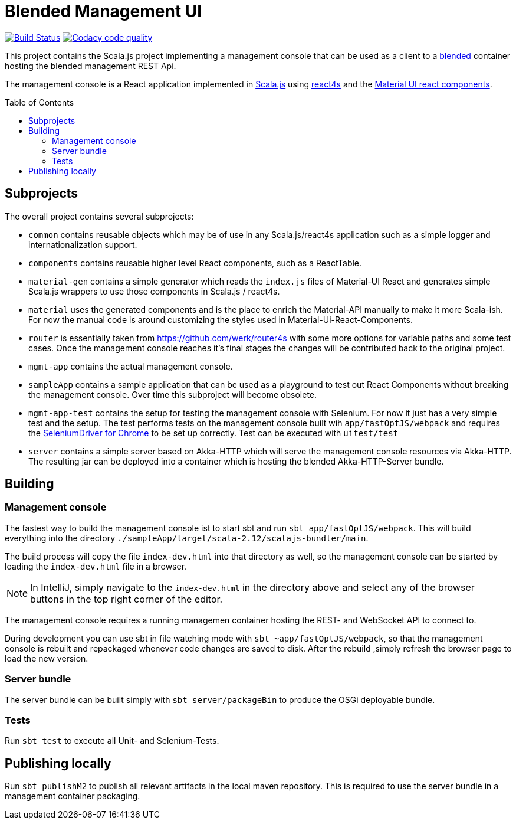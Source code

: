= Blended Management UI
:toc:
:toc-placement: preamble
:branch: master

image:https://www.travis-ci.org/woq-blended/blended.mgmt.ui.svg?branch={branch}["Build Status", link="https://www.travis-ci.org/woq-blended/blended.mgmt.ui"]
image:https://api.codacy.com/project/badge/Grade/6b6fed51afb44d48a1ba2ccca66b6733["Codacy code quality", link="https://www.codacy.com/app/blended/blended.mgmt.ui?utm_source=github.com&utm_medium=referral&utm_content=woq-blended/blended.mgmt.ui&utm_campaign=Badge_Grade"]


This project contains the Scala.js project implementing a management console that can be used as a client to a https://github.com/woq-blended/blended[blended] container hosting the blended management REST Api.

The management console is a React application implemented in https://www.scala-js.org/[Scala.js] using http://www.react4s.org[react4s] and the https://material-ui.com/[Material UI react components].

== Subprojects

The overall project contains several subprojects:

* ```common``` contains reusable objects which may be of use in any Scala.js/react4s application such as a simple logger and internationalization support.

* ```components``` contains reusable higher level React components, such as a ReactTable.

* ```material-gen``` contains a simple generator which reads the ```index.js``` files of Material-UI React and generates simple Scala.js wrappers to use those components in Scala.js / react4s.

* ```material``` uses the generated components and is the place to enrich the Material-API manually to make it more Scala-ish. For now the manual code is around customizing the styles used in Material-Ui-React-Components.

* ```router``` is essentially taken from https://github.com/werk/router4s with some more options for variable paths and some test cases. Once the management console reaches it's final stages the changes will be contributed back to the original project.

* ```mgmt-app``` contains the actual management console.

* ```sampleApp``` contains a sample application that can be used as a playground to test out React Components without breaking the management console. Over time this subproject will become obsolete.

* ```mgmt-app-test``` contains the setup for testing the management console with Selenium. For now it just has a very simple test and the setup. The test performs tests on the management console built wih ```app/fastOptJS/webpack``` and requires the http://chromedriver.chromium.org/getting-started[SeleniumDriver for Chrome] to be set up correctly. Test can be executed with ```uitest/test```

* ```server``` contains a simple server based on Akka-HTTP which will serve the management console resources via Akka-HTTP. The resulting jar can be deployed into a container which is hosting the blended Akka-HTTP-Server bundle.

== Building

=== Management console

The fastest way to build the management console ist to start sbt and run `sbt app/fastOptJS/webpack`. This will build everything into the directory `./sampleApp/target/scala-2.12/scalajs-bundler/main`.

The build process will copy the file `index-dev.html` into that directory as well, so the management console can be started by loading the `index-dev.html` file in a browser.

[NOTE]
====
In IntelliJ, simply navigate to the `index-dev.html` in the directory above and select any of the browser buttons in the top right corner of the editor.
====

The management console requires a running managemen container hosting the REST- and WebSocket API to connect to.

During development you can use sbt in file watching mode with `sbt ~app/fastOptJS/webpack`, so that the management console is rebuilt and repackaged whenever code changes are saved to disk. After the rebuild ,simply refresh the browser page to load the new version.

=== Server bundle

The server bundle can be built simply with `sbt server/packageBin` to produce the OSGi deployable bundle.

=== Tests

Run `sbt test` to execute all Unit- and Selenium-Tests.

== Publishing locally

Run `sbt publishM2` to publish all relevant artifacts in the local maven repository. This is required to use the server bundle in a management container packaging.
